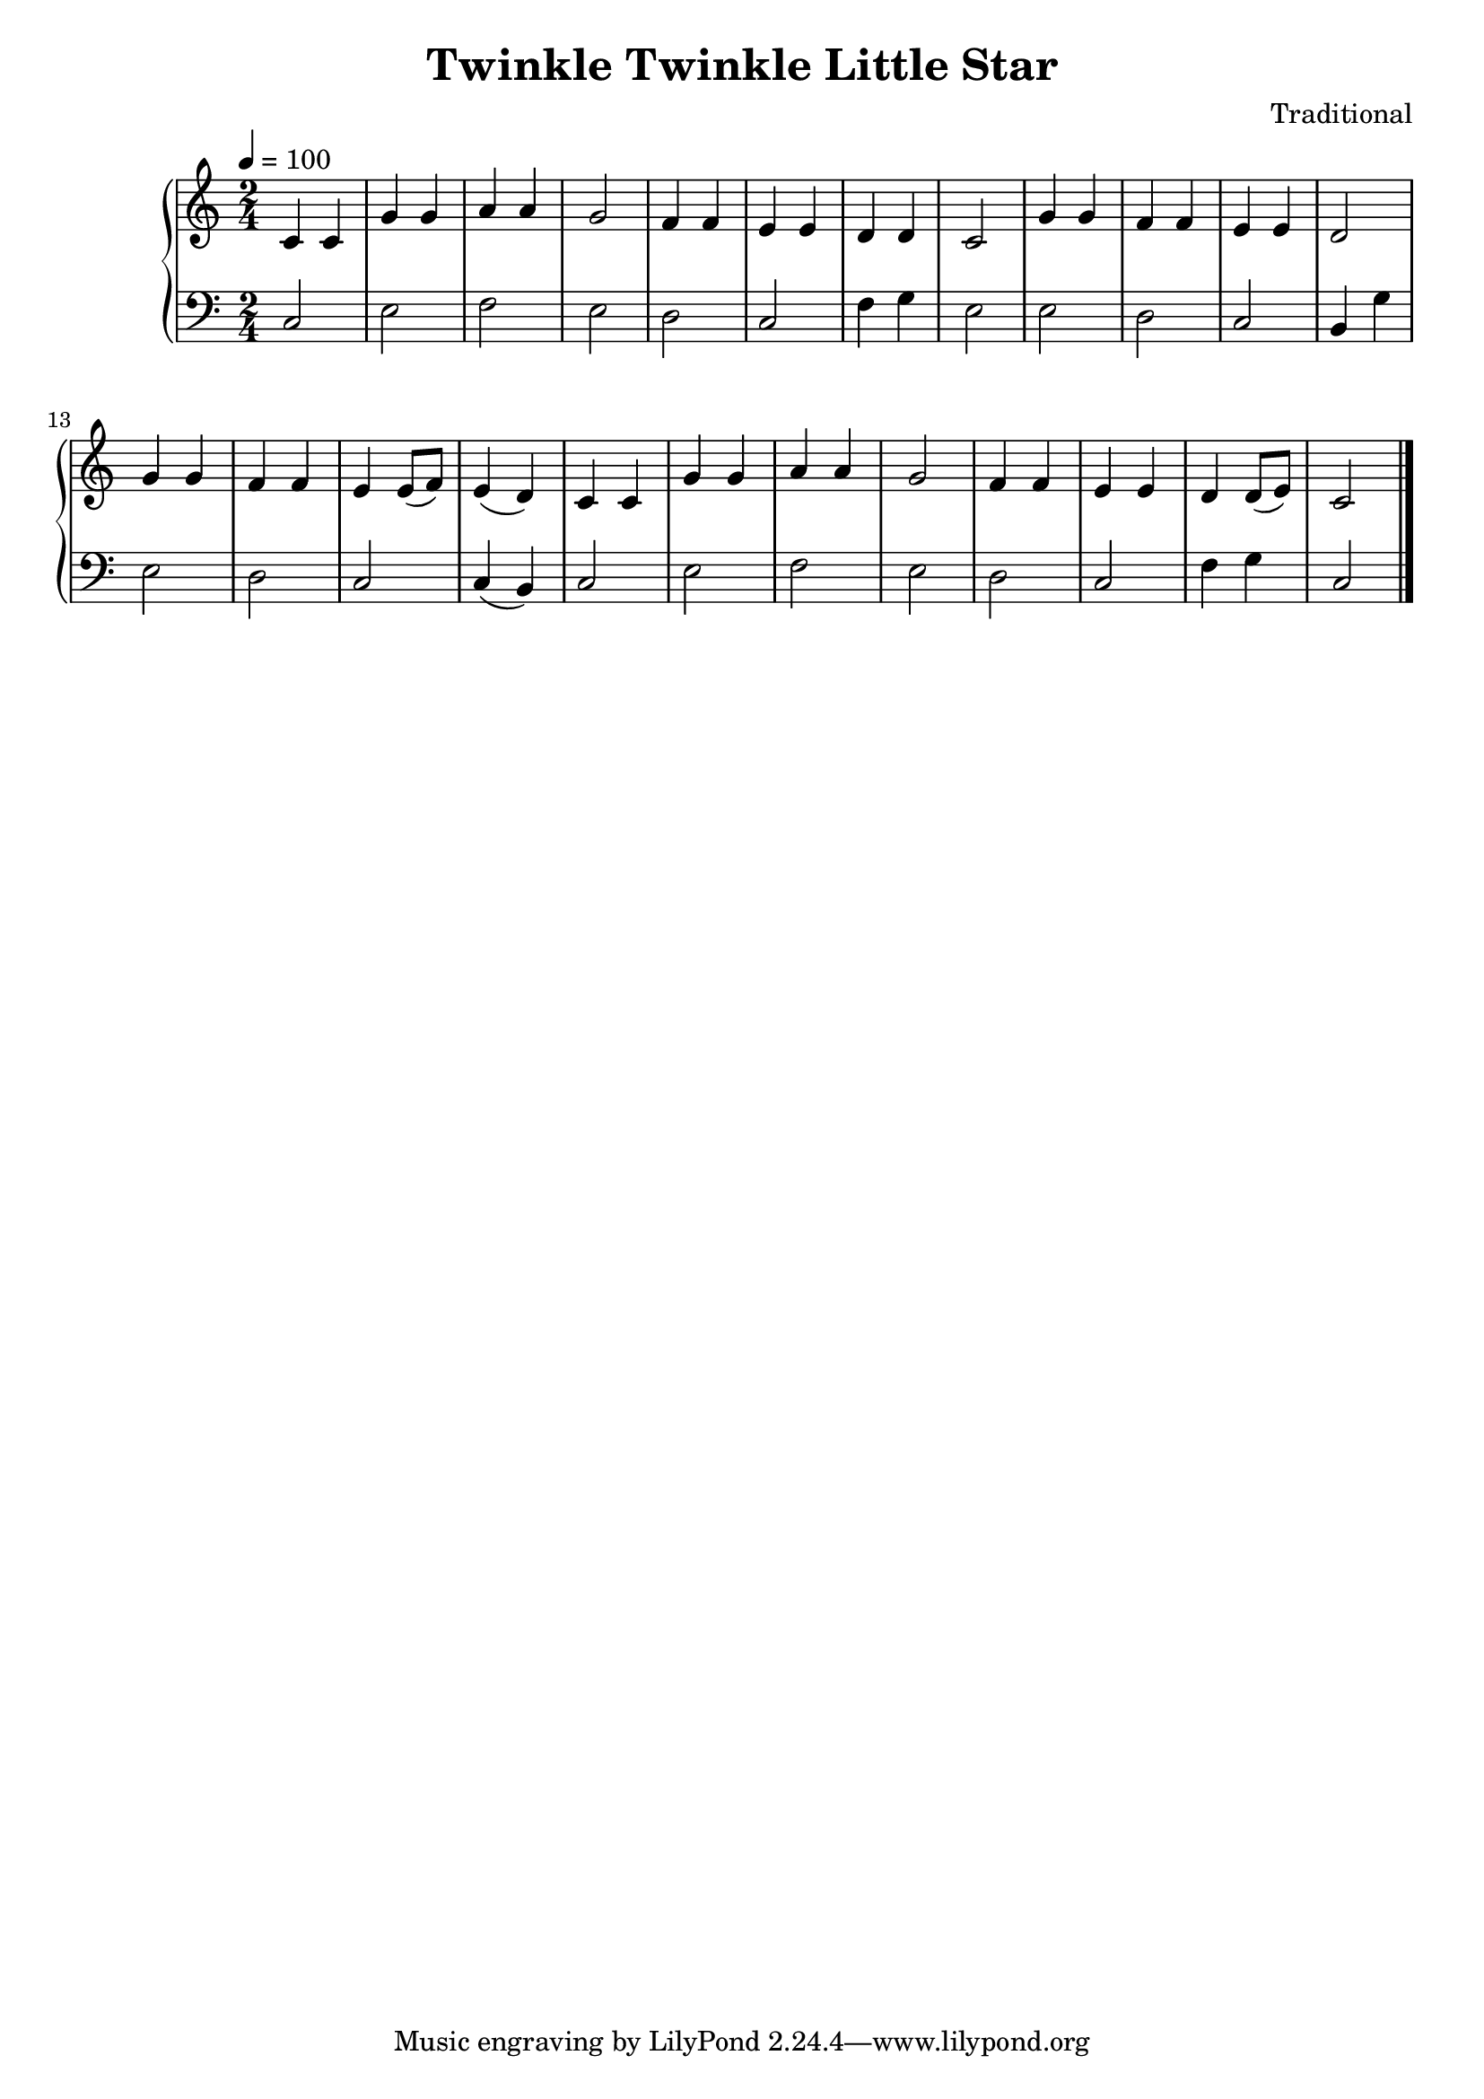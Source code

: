 \version "2.15.40"

 \header {
  title = "Twinkle Twinkle Little Star"
  composer = "Traditional"
}

\score {

 \new PianoStaff
 <<
 \new Staff = "up" {
   \clef treble
   \key c \major
   \time 2/4
   \tempo 4 = 100
   \relative c {
  c'4 c g' g 
  | % 2
  a a g2 
  | % 3
  f4 f e e 
  | % 4
  d4 d4 c2 
  | % 5
  g'4 g f f 
  | % 6
  e e <d>2 
  | % 7
  g4 g f f 
  | % 8
  e e8( f8) e4( d4) 
  | % 9
  c4 c g' g 
  | % 10
  a a <g >2 
  | % 11
  f4 f e e 
  | % 12
  <d>4 <d>8( e8) <c>2 
  | % 13
   }
   \bar "|."
 }

 \new Staff = "down" {
   \clef bass
   \key c \major
   \time 2/4
   \relative c {
       c e 
  | % 2
  f e 
  | % 3
  d c 
  | % 4
  f4 g4 e2 
  | % 5
  e d
  | % 6
  c b4 
  | % 7
  g' e2 
  | % 8
  d c2 
  | % 9
  c4( b4) c2 e 
  | % 10
  f e 
  | % 11
  d c 
  | % 12
  f4 g4 c,2
   }
   \bar "|." \bar "|."
 }
>>

 \layout { }

 \midi { }

}
